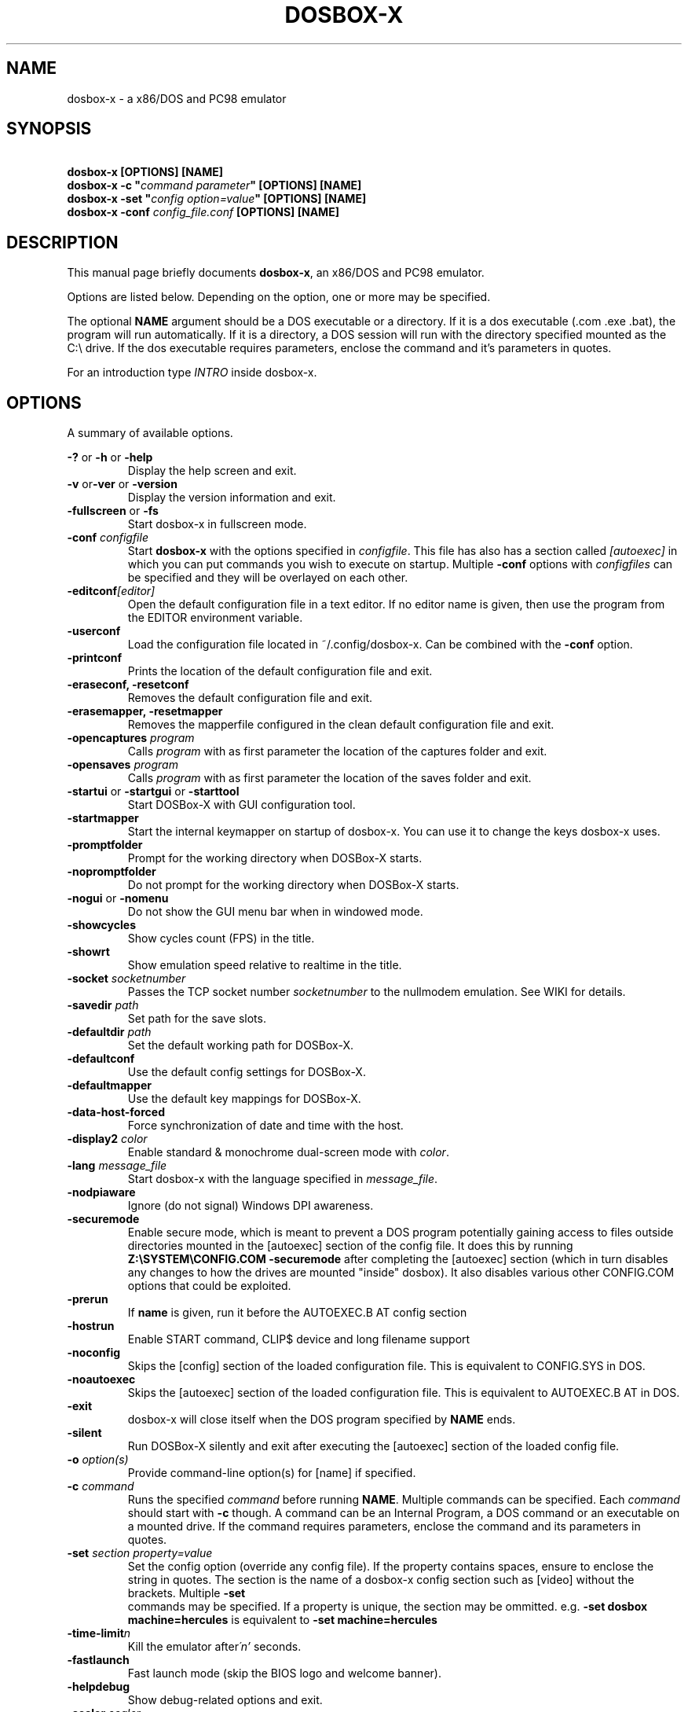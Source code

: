.TH "DOSBOX-X" "1" "Dec 28, 2021" "" ""
.SH "NAME"
dosbox\-x \- a x86/DOS and PC98 emulator
.SH "SYNOPSIS"
\fB\ dosbox\-x [OPTIONS] [NAME]\fR
.br 
\fB\ dosbox\-x -c "\fIcommand parameter\fB" [OPTIONS] [NAME]\fR
.br
\fB\ dosbox\-x -set "\fIconfig option=value\fB" [OPTIONS] [NAME]\fR
.br
\fB\ dosbox\-x -conf \fIconfig_file.conf\fB [OPTIONS] [NAME]\fR

.SH "DESCRIPTION"
This manual page briefly documents \fBdosbox\-x\fR, an x86/DOS and PC98
emulator.
.LP 
.LP 
Options are listed below. Depending on the option, one or more may be specified.
.LP 
The optional \fBNAME\fR argument should be a DOS executable or a
directory. If it is a dos executable (.com .exe .bat), the program will 
run automatically. If it is a directory, a DOS session will run with 
the directory specified mounted as the C:\\ drive.
If the dos executable requires parameters, enclose the command and 
it's parameters in quotes.
.LP 
For an introduction type \fIINTRO\fR inside dosbox\-x.
.SH "OPTIONS"
A summary of available options.
.PP 
\fB\-? \fRor \fB\-h \fRor \fB\-help\fR
.RS
Display the help screen and exit.
.RE
\fB\-v \fR or\fB\-ver \fRor \fB\-version\fR
.RS
Display the version information and exit.
.RE
\fB\-fullscreen \fRor\fB \-fs\fR
.RS
Start dosbox\-x in fullscreen mode.
.RE
\fB\-conf \fIconfigfile\fR
.RS
Start \fBdosbox\-x\fR with the options specified in
\fIconfigfile\fR. This file has also has a section called
\fI[autoexec]\fR\ in which you can put commands you wish to execute on startup.
Multiple \fB\-conf\fR options with \fIconfigfiles\fR can be specified and
they will be overlayed on each other.
.RE
\fB\-editconf\fI[editor]\fR
.RS
Open the default configuration file in a text editor. If no editor name
is given, then use the program from the EDITOR environment variable.
.RE
\fB\-userconf\fR
.RS
Load the configuration file located in ~/.config/dosbox\-x. Can be combined with
the \fB\-conf \fRoption.
.RE
\fB\-printconf\fR
.RS
Prints the location of the default configuration file and exit.
.RE
\fB\-eraseconf, \-resetconf\fR
.RS
Removes the default configuration file and exit.
.RE
\fB\-erasemapper, \-resetmapper\fR
.RS
Removes the mapperfile configured in the clean default configuration file and
exit.
.RE
\fB\-opencaptures \fIprogram\fR
.RS
Calls \fIprogram\fR with as first parameter the location of the captures
folder and exit.
.RE
\fB\-opensaves \fIprogram\fR
.RS
Calls \fIprogram\fR with as first parameter the location of the saves folder
and exit.
.RE
\fB\-startui\fR or \fB\-startgui\fR or \fB\-starttool\fR
.RS
Start DOSBox\-X with GUI configuration tool.
.RE
\fB\-startmapper\fR
.RS
Start the internal keymapper on startup of dosbox\-x. You can use it to change
the keys dosbox\-x uses.
.RE
\fB\-promptfolder\fR
.RS
Prompt for the working directory when DOSBox\-X starts.
.RE
\fB\-nopromptfolder\fR
.RS
Do not prompt for the working directory when DOSBox\-X starts.
.RE
\fB\-nogui\fR or \fB\-nomenu\fR
.RS
Do not show the GUI menu bar when in windowed mode.
.RE
\fB\-showcycles\fR
.RS
Show cycles count (FPS) in the title.
.RE
\fB\-showrt\fR
.RS
Show emulation speed relative to realtime in the title.
.RE
\fB\-socket\fI socketnumber\fR
.RS
Passes the TCP socket number \fIsocketnumber\fR to the nullmodem emulation.
See WIKI for details.
.RE
\fB\-savedir \fIpath\fR
.RS
Set path for the save slots.
.RE
\fB\-defaultdir \fIpath\fR
.RS
Set the default working path for DOSBox\-X.
.RE
\fB\-defaultconf\fR
.RS
Use the default config settings for DOSBox\-X.
.RE
\fB\-defaultmapper\fR
.RS
Use the default key mappings for DOSBox\-X.
.RE
\fB\-data\-host\-forced\fR
.RS
Force synchronization of date and time with the host.
.RE
\fB\-display2 \fIcolor\fR
.RS
Enable standard & monochrome dual\-screen mode with \fIcolor\fR.
.RE
\fB\-lang \fImessage_file\fR
.RS
Start dosbox\-x with the language specified in \fImessage_file\fR.
.RE
\fB\-nodpiaware\fR
.RS
Ignore (do not signal) Windows DPI awareness.
.RE
\fB\-securemode\fR
.RS
Enable secure mode, which is meant to prevent a DOS program potentially gaining
access to files outside directories mounted in the [autoexec] section of the
config file. It does this by running \fBZ:\\SYSTEM\\CONFIG.COM \-securemode\fR
after completing the [autoexec] section (which in turn disables any changes to
how the drives are mounted "inside" dosbox). It also disables various other
CONFIG.COM options that could be exploited.
.RE
\fB\-prerun\fR
.RS
If \fBname\fR is given, run it before the AUTOEXEC.B AT config section
.RE
\fB\-hostrun\fR
.RS
Enable START command, CLIP$ device and long filename support
.RE
\fB\-noconfig\fR
.RS
Skips the [config] section of the loaded configuration file. This is equivalent to CONFIG.SYS in DOS.
.RE
\fB\-noautoexec\fR
.RS
Skips the [autoexec] section of the loaded configuration file. This is equivalent to AUTOEXEC.B AT in DOS.
.RE
\fB\-exit\fR
.RS
dosbox\-x will close itself when the DOS program specified by \fBNAME\fR ends.
.RE
\fB\-silent\fR
.RS
Run DOSBox\-X silently and exit after executing the [autoexec] section of the loaded config file.
.RE
\fB\-o \fIoption(s)\fR
.RS
Provide command-line option(s) for [name] if specified.
.RE
\fB\-c \fIcommand\fR
.RS
Runs the specified \fIcommand \fRbefore running \fBNAME\fR. Multiple
commands can be specified. Each \fIcommand\fR should start with \fB\-c\fR
though. A command can be an Internal Program, a DOS command or an executable on
a mounted drive. If the command requires parameters, enclose the command and
its parameters in quotes.
.RE
\fB\-set \fIsection property=value\fR
.RS
Set the config option (override any config file). If the property contains
spaces, ensure to enclose the string in quotes. The section is the name of a
dosbox\-x config section such as [video] without the brackets. Multiple \fB\-set 
\fR commands may be specified. If a property is unique, the section may be
ommitted. e.g. \fB\-set dosbox machine=hercules\fR is equivalent to
\fB\-set machine=hercules\fR
.RE
\fB\-time\-limit\fIn\fR
.RS
Kill the emulator after\fI\'n'\fR seconds.
.RE
\fB\-fastlaunch\fR
.RS
Fast launch mode (skip the BIOS logo and welcome banner).
.RE
\fB\-helpdebug\fR
.RS
Show debug\-related options and exit.
.RE
\fB\-scaler \fIscaler\fR
.RS
Uses the graphical scaler specified by \fIscaler\fR. See the configuration
file for the available scalers.
.RE
\fB\-forcescaler \fIscaler\fR
.RS
Similar to the \fB\-scaler\fR parameter, but tries to force usage of the
specified scaler even if it might not fit.
.RE
.SH "INTERNAL COMMAND.COM COMMANDS"
.B dosbox\-x
Supports most of the internal DOS commands found in COMMAND.COM. Help text is integrated for these commands in DOSBox\-X, and will not be duplicated here.
An explanation of these commands can also be found on the DOSBox\-X wiki on the Supported Commands page.
.TP
.RS
.IP "\- ALIAS, ATTRIB, BREAK, CALL, CD/CDDIR, CHCP, CHOICE, CLS, COPY"
.IP "\- COUNTRY, CTTY, DATE, DEL/ERASE, DELTREE, ECHO, EXIT, DIR, FOR"
.IP "\- GOTO, HELP, IF, LFNFOR, LH/LOADHIGH, MD/MKDIR, MORE, PATH"
.IP "\- PAUSE, PROMPT, RD/RMDIR, REM, REN/RENAME, SET, SHIFT, SUBST"
.IP "\- TIME, TRUENAME, TYPE, VER, VERIFY, VOL"
.RE

.SH "OTHER INTERNAL COMMANDS"
These are internal DOSBox\-X commands that are are not part of DOS. They are documented on the DOSBox\-X wiki on the Supported Commands page.
.TP
.RS
.IP "\- DEBUGBOX (only on debug enabled builds)"
.IP "\- DX\-CAPTURE"
.RE

.SH "EXTERNAL DOS COMMANDS"
These are external DOS commands located on the emulated Z:\ drive.
.TP 
.RS
.IP "\- APPEND, BUFFERS, COMMAND, DEBUG, DEVICE, EDIT, FCBS, FIND, FORMAT"
.IP "\- KEYB, LABEL, LASTDRIV, LOADFIX, MEM, MODE, MOVE, SORT"
.IP "\- TREE, XCOPY
.RE

.SH "OTHER EXTERNAL COMMANDS"
In addition, the following extra commands are available on the emulated Z:\ drive:
.TP
.RS
.IP "\- 25, 28, 50, 4DOS, A20GATE, ADDKEY, AUTOTYPE, BOOT, CAPMOUSE"
.IP "\- CDPLAY, CFGTOOL, CONFIG, CWSDPMI, DOS32A, DOS4GW, DOSIDLE"
.IP "\- DOSMID, DSXMENU, FLAGSAVE, HEXMEM16, HEXMEM32, IMGMAKE"
.IP "\- IMGMOUNT, INTRO, LOADROM, LS, MIXER, MOUNT, MOUSE, MPXPLAY"
.IP "\- RE\-DOS, RESCAN, SETCOLOR, START, VESAMOED, VFRCRATE
.RE

The following external commands are only available on debug enabled builds:
.TP
.RS
.IP "\- BIOSTEST, NMITEST, INT2FDBG"
.RE

.SH "SPECIAL KEYS"
.TP 14m
.IP CTRL\-F7
CGA emulation only \- Switch between early and late model IBM CGA emulation.
.IP CTRL\-F8
CGA emulation only \- Switch beteen Auto, RGBI and Composite monitor output
emulation.
.IP CTRL\-SHIFT\-F7
CGA emulation only \- Decrease Hue
.IP CTRL\-SHIFT\-F8
CGA emulation only \- Increase Hue
.IP CTRL\-F7
CGA Mono and Hercules emulation only \- Cycle between Green, Amber, White and Grey
.IP CTRL\-F8
CGA Mono and Hercules emulation only \- Cycle between low and high bightness
.IP F12\-F
Switch between fullscreen and window mode.
.IP F12\-R
Reset the virtual machine inside DOSBox\-X
.IP F12\-B
Reboot the emulated DOS (integrated DOS or guest DOS) inside DOSBox\-X.
.IP F12\-C
Start DOSBox\-X’s graphical configuration tool.
.IP F12\-M
Start DOSBox\-X’s mapper editor.
.IP F12\-Esc
Show/hide DOSBox\-X’s drop\-down menu bar.
.IP F12\-Del
Send the selected special key combination (Ctrl+Alt+Del by default) to the guest system.
.IP F12\-{+}
Increase the sound volume of DOSBox\-X’s emulated DOS.
.IP F12\-{\-}
Decrease the sound volume of DOSBox\-X’s emulated DOS.
.IP F12\-]
Increase the emulated DOS’s current speed relative to real\-time.
.IP F12\-[
Decrease the emulated DOS’s current speed relative to real\-time.
.IP F12\-{=}
Increase DOSBox\-X’s emulation CPU cycles.
.IP F12\-{\-}
Decrease DOSBox\-X’s emulation CPU cycles.
.IP F12\-Up
Increase the font size for the TrueType font (TTF) output.
.IP F12\-Down
Decrease the font size for the TrueType font (TTF) output.
.IP F12\-Left
Reset the emulated DOS’s current CPU speed to the normal speed.
.IP F12\-Right
Toggle DOSBox\-X’s speed lock.
.IP F12\-D
Swap between mounted CD images.
.IP F12\-O
Swap between mounted floppy images.
.IP F12\-P
Take a screenshot of the current screen in PNG format.
.IP F12\-I
Start/Stop capturing an AVI video of the current session.
.IP F12\-W
Start/Stop recording a WAV audio of the current session.
Alt+Pause
Start DOSBox\-X’s Debugger.
.IP F12\-[,]
Select the previous save slot to save to or load from.
.IP F12\-[.]
Select the next save slot to save to or load from.
.IP F12\-S
Save current state to the selected save slot.
.IP F12\-L
Load the state from the selected save slot.
.IP F12\-Pause
Pause emulation (press again to continue).
.IP Ctrl+F5
Copy all text on the DOS screen to the host clipboard.
.IP Ctrl+F6
Paste the text in the host clipboard to the DOS screen.
.IP Ctrl+F9
Exit DOSBox\-X.
.IP Ctrl+F10
Capture the mouse for use with the emulated DOS.
.PP
These are the default keybindings. They can be changed in the keymapper.
.PP
Saved/recorded files can be found in current_directory/capture
(can be changed in the configfile). The directory has to exist prior to starting
dosbox\-x else nothing gets saved or recorded!
.PP
\fBNote:\fR Once you increase your dosbox\-x cycles beyond your computer's
maximum capacity, it will produce the same effect as slowing down the emulation.
This maximum will vary from computer to computer, there is no standard.
.SH "ENVIRONMENT"
Any configuration option can be overridden using an environment variable.
Environment variables starting with prefix \fBDOSBOX\fR are processed and
interpreted as follows:
\fBDOSBOX_SECTIONNAME_PROPERTYNAME=value\fR
.PP
For example, you can override the render aspect this way:
.PP
\fB$ DOSBOX_RENDER_ASPECT=false dosbox\-x\fR
.SH "BUGS"
To report a bug, please visit \fIhttps://github.com/joncampbell123/dosbox\-x/issues\fR
.SH "SEE ALSO"
You can find a wiki dedicated to DOSBox\-X at \fIhttps://dosbox\-x.com/wiki\fR
.SH "AUTHOR"
DOSBox\-X project is maintained by the DOSBox\-X Team (\fIhttps://dosbox\-x.com/\fR)
